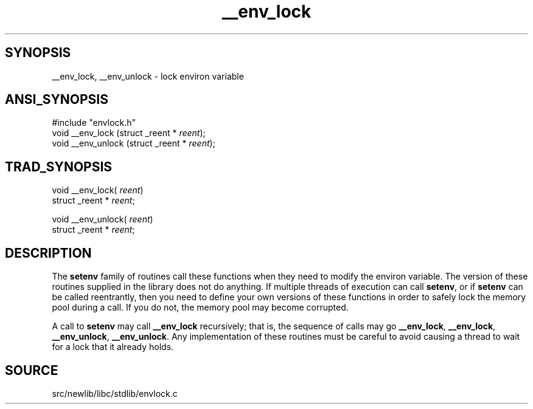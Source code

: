 .TH __env_lock 3 "" "" ""
.SH SYNOPSIS
__env_lock, __env_unlock \- lock environ variable
.SH ANSI_SYNOPSIS
#include "envlock.h"
.br
void __env_lock (struct _reent *
.IR reent );
.br
void __env_unlock (struct _reent *
.IR reent );
.br
.SH TRAD_SYNOPSIS
void __env_lock(
.IR reent )
.br
struct _reent *
.IR reent ;
.br

void __env_unlock(
.IR reent )
.br
struct _reent *
.IR reent ;
.br
.SH DESCRIPTION
The 
.BR setenv 
family of routines call these functions when they need
to modify the environ variable. The version of these routines supplied
in the library does not do anything. If multiple threads of execution
can call 
.BR setenv ,
or if 
.BR setenv 
can be called reentrantly, then
you need to define your own versions of these functions in order to
safely lock the memory pool during a call. If you do not, the memory
pool may become corrupted.

A call to 
.BR setenv 
may call 
.BR __env_lock 
recursively; that is,
the sequence of calls may go 
.BR __env_lock ,
.BR __env_lock ,
.BR __env_unlock ,
.BR __env_unlock .
Any implementation of these
routines must be careful to avoid causing a thread to wait for a lock
that it already holds.
.SH SOURCE
src/newlib/libc/stdlib/envlock.c

